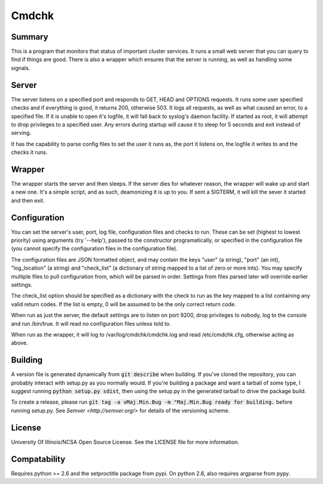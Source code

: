 Cmdchk
=========

Summary
-------

This is a program that monitors that status of important cluster services. It
runs a small web server that you can query to find if things are good. There is
also a wrapper which ensures that the server is running, as well as handling
some signals.

Server
------

The server listens on a specified port and responds to GET, HEAD and OPTIONS
requests. It runs some user specified checks and if everything is good, it
returns 200, otherwise 503. It logs all requests, as well as what caused an
error, to a specified file. If it is unable to open it's logfile, it will fall
back to syslog's daemon facility. If started as root, it will attempt to drop
privileges to a specified user. Any errors during startup will cause it to sleep
for 5 seconds and exit instead of serving.

It has the capability to parse config files to set the user it runs as, the
port it listens on, the logfile it writes to and the checks it runs.

Wrapper
-------

The wrapper starts the server and then sleeps. If the server dies for whatever
reason, the wrapper will wake up and start a new one. It's a simple script, and
as such, deamonizing it is up to you. If sent a SIGTERM, it will kill the sever
it started and then exit.

Configuration
-------------

You can set the server's user, port, log file, configuration files and checks
to run. These can be set (highest to lowest priority) using arguments (try
'--help'), passed to the constructor programatically, or specified in the
configuration file (you cannot specify the configuration files in the
configuration file).

The configuration files are JSON formatted object, and may contain the keys
"user" (a string), "port" (an int), "log_location" (a string) and "check_list"
(a dictionary of string mapped to a list of zero or more ints). You may specify
multiple files to pull configuration from, which will be parsed in order.
Settings from files parsed later will override earlier settings.

The check_list option should be specified as a dictionary with the check to run
as the key mapped to a list containing any valid return codes. If the list is
empty, 0 will be assumed to be the only correct return code.

When run as just the server, the default settings are to listen on port 9200,
drop privileges to nobody, log to the console and run /bin/true. It will read
no configuration files unless told to.

When run as the wrapper, it will log to /var/log/cmdchk/cmdchk.log and
read /etc/cmdchk.cfg, otherwise acting as above.

Building
--------

A version file is generated dynamically from :code:`git describe` when building.
If you've cloned the repository, you can probably interact with setup.py as you
normally would. If you're building a package and want a tarball of some type,
I suggest running :code:`python setup.py sdist`, then using the setup.py in the
generated tarball to drive the package build.

To create a release, please run
:code:`git tag -a vMaj.Min.Bug -m "Maj.Min.Bug ready for building.`
before running setup.py. See `Semver <http://semver.org/>` for details of the
versioning scheme.

License
-------

University Of Illinois/NCSA Open Source License. See the LICENSE file for more
information.

Compatability
-------------

Requires python >= 2.6 and the setproctitle package from pypi. On python 2.6,
also requires argparse from pypy.
